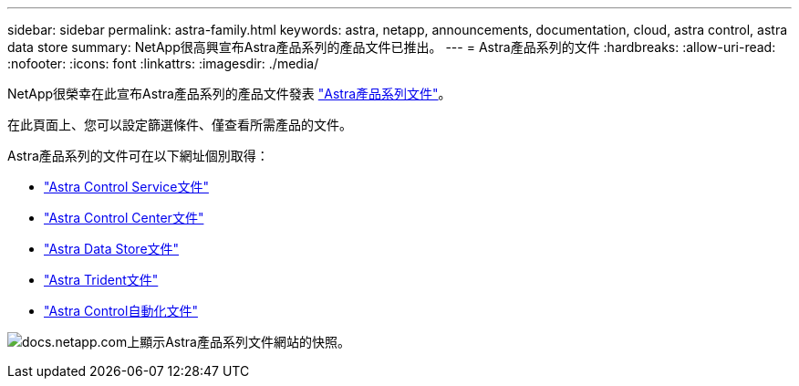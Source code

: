 ---
sidebar: sidebar 
permalink: astra-family.html 
keywords: astra, netapp, announcements, documentation, cloud, astra control, astra data store 
summary: NetApp很高興宣布Astra產品系列的產品文件已推出。 
---
= Astra產品系列的文件
:hardbreaks:
:allow-uri-read: 
:nofooter: 
:icons: font
:linkattrs: 
:imagesdir: ./media/


[role="lead"]
NetApp很榮幸在此宣布Astra產品系列的產品文件發表 https://docs.netapp.com/us-en/astra-family/index.html["Astra產品系列文件"^]。

在此頁面上、您可以設定篩選條件、僅查看所需產品的文件。

Astra產品系列的文件可在以下網址個別取得：

* https://docs.netapp.com/us-en/astra-control-service/index.html["Astra Control Service文件"^]
* https://docs.netapp.com/us-en/astra-control-center/index.html["Astra Control Center文件"^]
* https://docs.netapp.com/us-en/astra-data-store/index.html["Astra Data Store文件"^]
* https://docs.netapp.com/us-en/trident/index.html["Astra Trident文件"^]
* https://docs.netapp.com/us-en/astra-automation/["Astra Control自動化文件"^]


image:astra-family-doc.png["docs.netapp.com上顯示Astra產品系列文件網站的快照。"]
